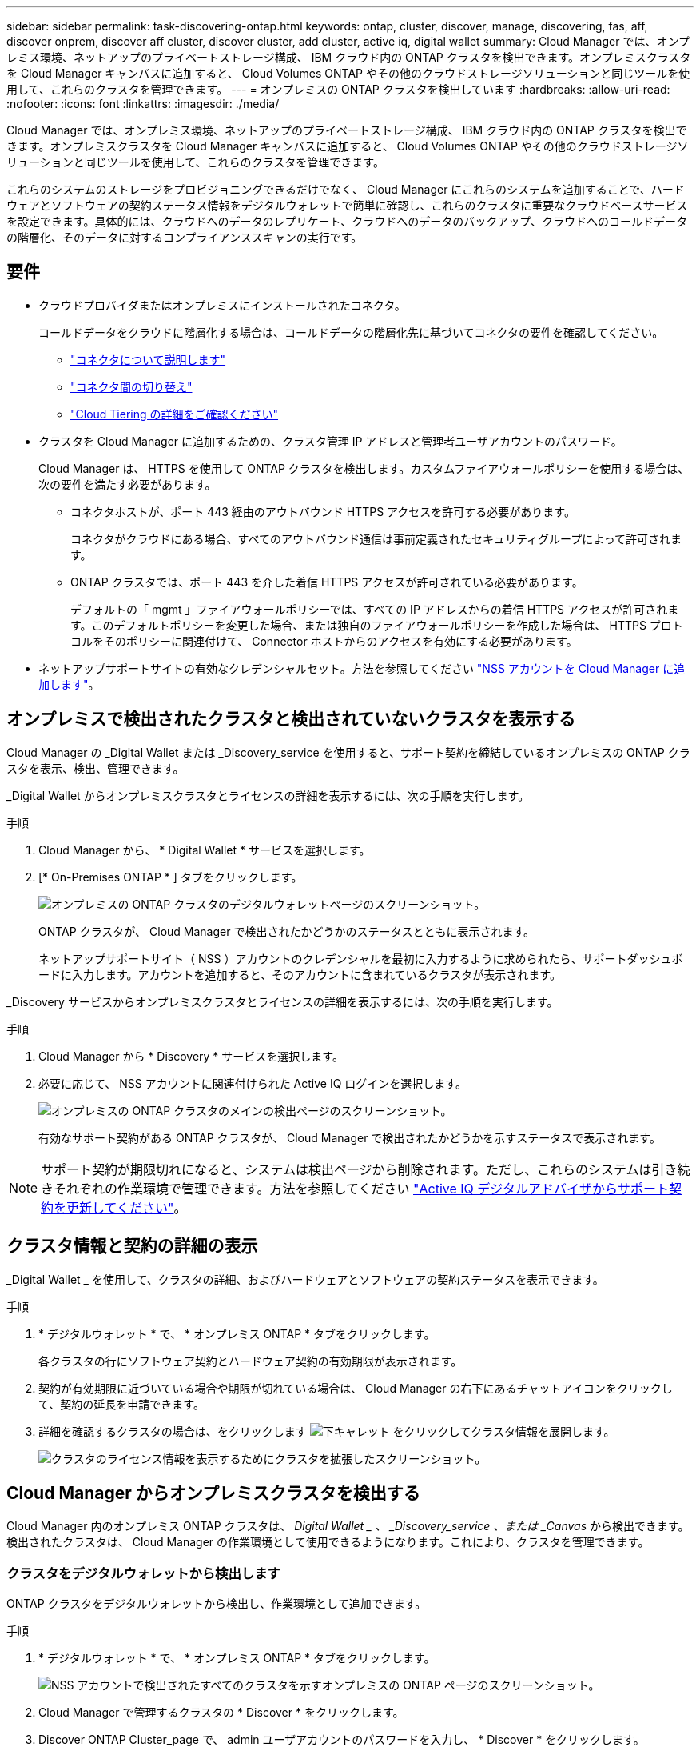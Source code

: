 ---
sidebar: sidebar 
permalink: task-discovering-ontap.html 
keywords: ontap, cluster, discover, manage, discovering, fas, aff, discover onprem, discover aff cluster, discover cluster, add cluster, active iq, digital wallet 
summary: Cloud Manager では、オンプレミス環境、ネットアップのプライベートストレージ構成、 IBM クラウド内の ONTAP クラスタを検出できます。オンプレミスクラスタを Cloud Manager キャンバスに追加すると、 Cloud Volumes ONTAP やその他のクラウドストレージソリューションと同じツールを使用して、これらのクラスタを管理できます。 
---
= オンプレミスの ONTAP クラスタを検出しています
:hardbreaks:
:allow-uri-read: 
:nofooter: 
:icons: font
:linkattrs: 
:imagesdir: ./media/


Cloud Manager では、オンプレミス環境、ネットアップのプライベートストレージ構成、 IBM クラウド内の ONTAP クラスタを検出できます。オンプレミスクラスタを Cloud Manager キャンバスに追加すると、 Cloud Volumes ONTAP やその他のクラウドストレージソリューションと同じツールを使用して、これらのクラスタを管理できます。

これらのシステムのストレージをプロビジョニングできるだけでなく、 Cloud Manager にこれらのシステムを追加することで、ハードウェアとソフトウェアの契約ステータス情報をデジタルウォレットで簡単に確認し、これらのクラスタに重要なクラウドベースサービスを設定できます。具体的には、クラウドへのデータのレプリケート、クラウドへのデータのバックアップ、クラウドへのコールドデータの階層化、そのデータに対するコンプライアンススキャンの実行です。



== 要件

* クラウドプロバイダまたはオンプレミスにインストールされたコネクタ。
+
コールドデータをクラウドに階層化する場合は、コールドデータの階層化先に基づいてコネクタの要件を確認してください。

+
** https://docs.netapp.com/us-en/cloud-manager-setup-admin/concept-connectors.html["コネクタについて説明します"^]
** https://docs.netapp.com/us-en/cloud-manager-setup-admin/task-managing-connectors.html["コネクタ間の切り替え"^]
** https://docs.netapp.com/us-en/cloud-manager-tiering/concept-cloud-tiering.html["Cloud Tiering の詳細をご確認ください"^]


* クラスタを Cloud Manager に追加するための、クラスタ管理 IP アドレスと管理者ユーザアカウントのパスワード。
+
Cloud Manager は、 HTTPS を使用して ONTAP クラスタを検出します。カスタムファイアウォールポリシーを使用する場合は、次の要件を満たす必要があります。

+
** コネクタホストが、ポート 443 経由のアウトバウンド HTTPS アクセスを許可する必要があります。
+
コネクタがクラウドにある場合、すべてのアウトバウンド通信は事前定義されたセキュリティグループによって許可されます。

** ONTAP クラスタでは、ポート 443 を介した着信 HTTPS アクセスが許可されている必要があります。
+
デフォルトの「 mgmt 」ファイアウォールポリシーでは、すべての IP アドレスからの着信 HTTPS アクセスが許可されます。このデフォルトポリシーを変更した場合、または独自のファイアウォールポリシーを作成した場合は、 HTTPS プロトコルをそのポリシーに関連付けて、 Connector ホストからのアクセスを有効にする必要があります。



* ネットアップサポートサイトの有効なクレデンシャルセット。方法を参照してください https://docs.netapp.com/us-en/cloud-manager-setup-admin/task-adding-nss-accounts.html["NSS アカウントを Cloud Manager に追加します"^]。




== オンプレミスで検出されたクラスタと検出されていないクラスタを表示する

Cloud Manager の _Digital Wallet または _Discovery_service を使用すると、サポート契約を締結しているオンプレミスの ONTAP クラスタを表示、検出、管理できます。

_Digital Wallet からオンプレミスクラスタとライセンスの詳細を表示するには、次の手順を実行します。

.手順
. Cloud Manager から、 * Digital Wallet * サービスを選択します。
. [* On-Premises ONTAP * ] タブをクリックします。
+
image:screenshot_digital_wallet_onprem_main.png["オンプレミスの ONTAP クラスタのデジタルウォレットページのスクリーンショット。"]

+
ONTAP クラスタが、 Cloud Manager で検出されたかどうかのステータスとともに表示されます。

+
ネットアップサポートサイト（ NSS ）アカウントのクレデンシャルを最初に入力するように求められたら、サポートダッシュボードに入力します。アカウントを追加すると、そのアカウントに含まれているクラスタが表示されます。



_Discovery サービスからオンプレミスクラスタとライセンスの詳細を表示するには、次の手順を実行します。

.手順
. Cloud Manager から * Discovery * サービスを選択します。
. 必要に応じて、 NSS アカウントに関連付けられた Active IQ ログインを選択します。
+
image:screenshot_aiq_main_page.png["オンプレミスの ONTAP クラスタのメインの検出ページのスクリーンショット。"]

+
有効なサポート契約がある ONTAP クラスタが、 Cloud Manager で検出されたかどうかを示すステータスで表示されます。




NOTE: サポート契約が期限切れになると、システムは検出ページから削除されます。ただし、これらのシステムは引き続きそれぞれの作業環境で管理できます。方法を参照してください link:https://docs.netapp.com/us-en/active-iq/task_renew_support_contracts_for_your_systems.html["Active IQ デジタルアドバイザからサポート契約を更新してください"^]。



== クラスタ情報と契約の詳細の表示

_Digital Wallet _ を使用して、クラスタの詳細、およびハードウェアとソフトウェアの契約ステータスを表示できます。

.手順
. * デジタルウォレット * で、 * オンプレミス ONTAP * タブをクリックします。
+
各クラスタの行にソフトウェア契約とハードウェア契約の有効期限が表示されます。

. 契約が有効期限に近づいている場合や期限が切れている場合は、 Cloud Manager の右下にあるチャットアイコンをクリックして、契約の延長を申請できます。
. 詳細を確認するクラスタの場合は、をクリックします image:button_down_caret.png["下キャレット"] をクリックしてクラスタ情報を展開します。
+
image:screenshot_digital_wallet_license_info.png["クラスタのライセンス情報を表示するためにクラスタを拡張したスクリーンショット。"]





== Cloud Manager からオンプレミスクラスタを検出する

Cloud Manager 内のオンプレミス ONTAP クラスタは、 _Digital Wallet _ 、 _Discovery_service 、または _Canvas_ から検出できます。検出されたクラスタは、 Cloud Manager の作業環境として使用できるようになります。これにより、クラスタを管理できます。



=== クラスタをデジタルウォレットから検出します

ONTAP クラスタをデジタルウォレットから検出し、作業環境として追加できます。

.手順
. * デジタルウォレット * で、 * オンプレミス ONTAP * タブをクリックします。
+
image:screenshot_digital_wallet_clusters.png["NSS アカウントで検出されたすべてのクラスタを示すオンプレミスの ONTAP ページのスクリーンショット。"]

. Cloud Manager で管理するクラスタの * Discover * をクリックします。
. Discover ONTAP Cluster_page で、 admin ユーザアカウントのパスワードを入力し、 * Discover * をクリックします。
+
image:screenshot_discover_ontap_wallet.png["ONTAP のクラスタ詳細ページの例を示すスクリーンショット：クラスタ管理 IP アドレス、ユーザ名、パスワード"]

+
クラスタ管理 IP アドレスは、デジタルウォレットの情報に基づいて入力されます。

+
クラスタのステータスが、オンプレミスの ONTAP ページで * Discovered * に変わります。



Cloud Manager はクラスタを検出し、作業環境名としてクラスタ名を使用してキャンバスの作業環境に追加します。

image:screenshot_onprem_cluster.png["キャンバス内のオンプレミス ONTAP クラスタのスクリーンショット。"]

右側のパネルでこのクラスタのサービスを有効にして、クラスタとの間でデータをレプリケートしたり、クラウドへのデータ階層化を設定したり、ボリュームをクラウドにバックアップしたり、ボリュームでコンプライアンススキャンを実行したりできます。新しいボリュームを作成したり、 System Manager を起動して高度なタスクを実行することもできます。



=== 検出ページからクラスタを検出しています

検出ページで ONTAP クラスタを検出し、作業環境として追加できます。

.手順
. [* 検出 *] ページで、 [* クラスタインベントリ *] タブをクリックします。
+
image:screenshot_aiq_clusters.png["NSS アカウントで検出されたすべてのクラスタを示す検出ページのスクリーンショット。"]

. Cloud Manager で管理するクラスタの * Discover * をクリックします。
. _Choose a Location_page * On-Premises ONTAP * が事前に選択されているので、 * Continue * をクリックします。
. ONTAP クラスタの詳細ページで、管理者ユーザアカウントのパスワードを入力し、 * 追加 * をクリックします。
+
image:screenshot_discover_ontap.png["ONTAP のクラスタ詳細ページの例を示すスクリーンショット：クラスタ管理 IP アドレス、ユーザ名、パスワード"]

+
クラスタ管理 IP アドレスは、 Active IQ の情報に基づいて設定されます。

. [_Details & Credentials_] ページで、クラスタ名が Working Environment Name として追加されるので、 [* Go] をクリックします。


Cloud Manager はクラスタを検出し、作業環境名としてクラスタ名を使用してキャンバスの作業環境に追加します。

右側のパネルでこのクラスタのサービスを有効にして、クラスタとの間でデータをレプリケートしたり、クラウドへのデータ階層化を設定したり、ボリュームをクラウドにバックアップしたり、ボリュームでコンプライアンススキャンを実行したりできます。新しいボリュームを作成したり、 System Manager を起動して高度なタスクを実行することもできます。



=== Canvas ページからクラスタを検出しています

ONTAP クラスタを検出し、カンバスページから作業環境として追加できます。これらの手順は、クラスタが現在サポート契約を結んでいないために、 [Digital Wallet （デジタルウォレット） ] ページまたは [Discovery （検出） ] ページに表示されない場合に使用できます。

.手順
. キャンバスページで、 * 作業環境の追加 * をクリックし、 * オンプレミス ONTAP * を選択します。
. プロンプトが表示されたら、コネクタを作成します。
+
詳細については、上記のリンクを参照してください。

. ONTAP クラスタの詳細ページで、クラスタ管理 IP アドレスと admin ユーザアカウントのパスワードを入力し、 * 追加をクリックします。
+
image:screenshot_discover_ontap.png["ONTAP のクラスタ詳細ページの例を示すスクリーンショット：クラスタ管理 IP アドレス、ユーザ名、パスワード"]

. [_Details & Credentials_] ページで、作業環境の名前と概要を入力し、 [* Go*] をクリックします。


Cloud Manager によってクラスタが検出され、キャンバスの作業環境に追加されます。

右側のパネルでこのクラスタのサービスを有効にして、クラスタとの間でデータをレプリケートしたり、クラウドへのデータ階層化を設定したり、ボリュームをクラウドにバックアップしたり、ボリュームでコンプライアンススキャンを実行したりできます。新しいボリュームを作成したり、 System Manager を起動して高度なタスクを実行することもできます。
